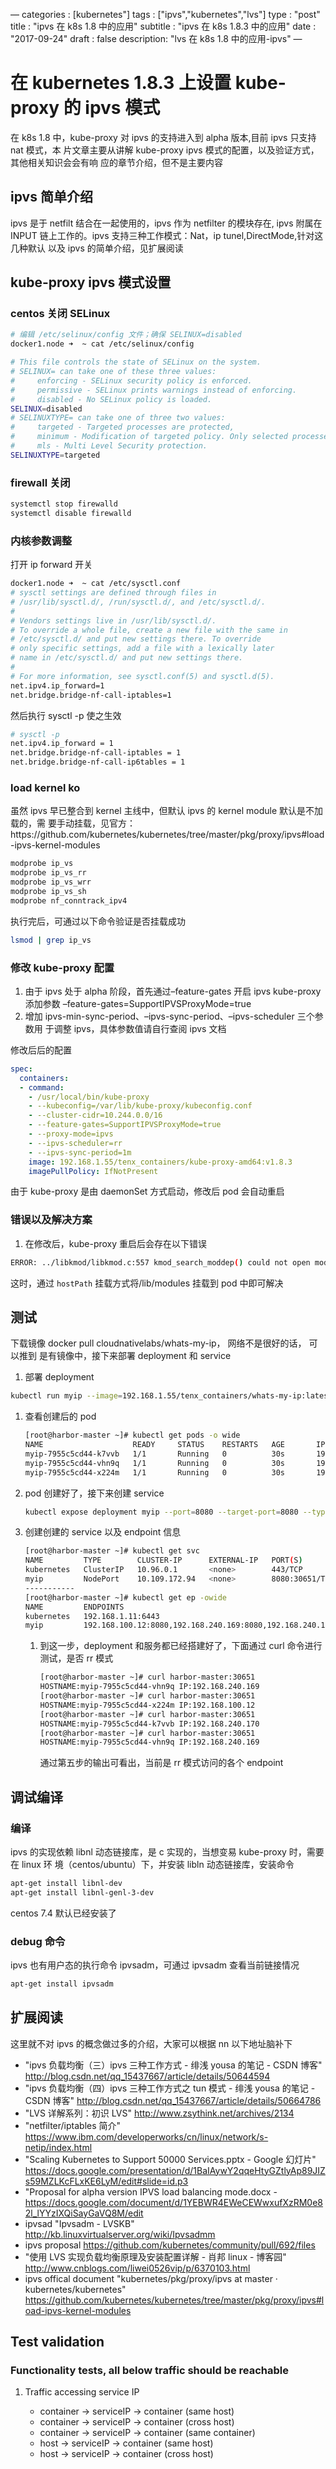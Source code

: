 ---
categories : [kubernetes"]
tags : ["ipvs","kubernetes","lvs"]
type : "post"
title :  "ipvs 在 k8s 1.8 中的应用"
subtitle : "ipvs 在 k8s 1.8.3 中的应用"
date : "2017-09-24"
draft : false
description: "lvs 在 k8s 1.8 中的应用-ipvs"
---

* 在 kubernetes 1.8.3 上设置 kube-proxy 的 ipvs 模式
在 k8s 1.8 中，kube-proxy 对 ipvs 的支持进入到 alpha 版本,目前 ipvs 只支持 nat 模式，本
片文章主要从讲解 kube-proxy ipvs 模式的配置，以及验证方式，其他相关知识会会有响
应的章节介绍，但不是主要内容

** ipvs 简单介绍
  ipvs 是于 netfilt 结合在一起使用的，ipvs 作为 netfilter 的模块存在, ipvs 附属在
 INPUT 链上工作的。ipvs 支持三种工作模式：Nat，ip tunel,DirectMode,针对这几种默认
 以及 ipvs 的简单介绍，见扩展阅读

** kube-proxy ipvs 模式设置
*** centos 关闭 SELinux
    #+BEGIN_SRC sh
      # 编辑 /etc/selinux/config 文件；确保 SELINUX=disabled
      docker1.node ➜  ~ cat /etc/selinux/config

      # This file controls the state of SELinux on the system.
      # SELINUX= can take one of these three values:
      #     enforcing - SELinux security policy is enforced.
      #     permissive - SELinux prints warnings instead of enforcing.
      #     disabled - No SELinux policy is loaded.
      SELINUX=disabled
      # SELINUXTYPE= can take one of three two values:
      #     targeted - Targeted processes are protected,
      #     minimum - Modification of targeted policy. Only selected processes are protected.
      #     mls - Multi Level Security protection.
      SELINUXTYPE=targeted
    #+END_SRC
*** firewall 关闭

    #+BEGIN_SRC sh
      systemctl stop firewalld
      systemctl disable firewalld

    #+END_SRC
*** 内核参数调整
    打开 ip forward 开关

    #+BEGIN_SRC sh
      docker1.node ➜  ~ cat /etc/sysctl.conf
      # sysctl settings are defined through files in
      # /usr/lib/sysctl.d/, /run/sysctl.d/, and /etc/sysctl.d/.
      #
      # Vendors settings live in /usr/lib/sysctl.d/.
      # To override a whole file, create a new file with the same in
      # /etc/sysctl.d/ and put new settings there. To override
      # only specific settings, add a file with a lexically later
      # name in /etc/sysctl.d/ and put new settings there.
      #
      # For more information, see sysctl.conf(5) and sysctl.d(5).
      net.ipv4.ip_forward=1
      net.bridge.bridge-nf-call-iptables=1
    #+END_SRC
    然后执行 sysctl -p 使之生效

    #+BEGIN_SRC sh
      # sysctl -p
      net.ipv4.ip_forward = 1
      net.bridge.bridge-nf-call-iptables = 1
      net.bridge.bridge-nf-call-ip6tables = 1
    #+END_SRC

*** load kernel ko
    虽然 ipvs 早已整合到 kernel 主线中，但默认 ipvs 的 kernel module 默认是不加载的，需
    要手动挂载，见官方：https://github.com/kubernetes/kubernetes/tree/master/pkg/proxy/ipvs#load-ipvs-kernel-modules
    #+BEGIN_SRC sh
      modprobe ip_vs
      modprobe ip_vs_rr
      modprobe ip_vs_wrr
      modprobe ip_vs_sh
      modprobe nf_conntrack_ipv4
    #+END_SRC
      执行完后，可通过以下命令验证是否挂载成功
      #+BEGIN_SRC sh
        lsmod | grep ip_vs
      #+END_SRC
*** 修改 kube-proxy 配置
    1. 由于 ipvs 处于 alpha 阶段，首先通过--feature-gates 开启 ipvs
       kube-proxy 添加参数 --feature-gates=SupportIPVSProxyMode=true
    2. 增加 ipvs-min-sync-period、--ipvs-sync-period、--ipvs-scheduler 三个参数用
       于调整 ipvs，具体参数值请自行查阅 ipvs 文档
    修改后后的配置

    #+BEGIN_SRC yaml
          spec:
            containers:
            - command:
              - /usr/local/bin/kube-proxy
              - --kubeconfig=/var/lib/kube-proxy/kubeconfig.conf
              - --cluster-cidr=10.244.0.0/16
              - --feature-gates=SupportIPVSProxyMode=true
              - --proxy-mode=ipvs
              - --ipvs-scheduler=rr
              - --ipvs-sync-period=1m
              image: 192.168.1.55/tenx_containers/kube-proxy-amd64:v1.8.3
              imagePullPolicy: IfNotPresent

    #+END_SRC
    由于 kube-proxy 是由 daemonSet 方式启动，修改后 pod 会自动重启

*** 错误以及解决方案
    1. 在修改后，kube-proxy 重启后会存在以下错误
    #+BEGIN_SRC sh
      ERROR: ../libkmod/libkmod.c:557 kmod_search_moddep() could not open moddep file '/lib/modules/3.10.0-514.el7.x86_64/modules.dep.bin'`, error: exit status 1"
    #+END_SRC
     这时，通过 ~hostPath~ 挂载方式将/lib/modules 挂载到 pod 中即可解决

** 测试
   下载镜像 docker pull cloudnativelabs/whats-my-ip， 网络不是很好的话， 可以推到
   是有镜像中，接下来部署 deployment 和 service
   1. 部署 deployment
   #+BEGIN_SRC sh
     kubectl run myip --image=192.168.1.55/tenx_containers/whats-my-ip:latest --replicas=3 --port=8080
   #+END_SRC
   2. 查看创建后的 pod
      #+BEGIN_SRC sh
        [root@harbor-master ~]# kubectl get pods -o wide
        NAME                    READY     STATUS    RESTARTS   AGE       IP                NODE
        myip-7955c5cd44-k7vvb   1/1       Running   0          30s       192.168.240.170   harbor-slave1
        myip-7955c5cd44-vhn9q   1/1       Running   0          30s       192.168.240.169   harbor-slave1
        myip-7955c5cd44-x224m   1/1       Running   0          30s       192.168.100.12    harbor-slave
      #+END_SRC
   3. pod 创建好了，接下来创建 service
      #+BEGIN_SRC sh
        kubectl expose deployment myip --port=8080 --target-port=8080 --type=NodePort
      #+END_SRC
   4. 创建创建的 service 以及 endpoint 信息
      #+BEGIN_SRC sh
        [root@harbor-master ~]# kubectl get svc
        NAME         TYPE        CLUSTER-IP      EXTERNAL-IP   PORT(S)          AGE
        kubernetes   ClusterIP   10.96.0.1       <none>        443/TCP          3d
        myip         NodePort    10.109.172.94   <none>        8080:30651/TCP   4s
        -----------
        [root@harbor-master ~]# kubectl get ep -owide
        NAME         ENDPOINTS                                                       AGE
        kubernetes   192.168.1.11:6443                                               3d
        myip         192.168.100.12:8080,192.168.240.169:8080,192.168.240.170:8080   22s
      #+END_SRC
    5. 到这一步，deployment 和服务都已经搭建好了，下面通过 curl 命令进行测试，是否
       rr 模式
       #+BEGIN_SRC sh
         [root@harbor-master ~]# curl harbor-master:30651
         HOSTNAME:myip-7955c5cd44-vhn9q IP:192.168.240.169
         [root@harbor-master ~]# curl harbor-master:30651
         HOSTNAME:myip-7955c5cd44-x224m IP:192.168.100.12
         [root@harbor-master ~]# curl harbor-master:30651
         HOSTNAME:myip-7955c5cd44-k7vvb IP:192.168.240.170
         [root@harbor-master ~]# curl harbor-master:30651
         HOSTNAME:myip-7955c5cd44-vhn9q IP:192.168.240.169
       #+END_SRC
      通过第五步的输出可看出，当前是 rr 模式访问的各个 endpoint
** 调试编译
*** 编译
    ipvs 的实现依赖 libnl 动态链接库，是 c 实现的，当想变易 kube-proxy 时，需要在 linux 环
   境（centos/ubuntu）下，并安装 libln 动态链接库，安装命令

   #+BEGIN_SRC sh
     apt-get install libnl-dev
     apt-get install libnl-genl-3-dev
   #+END_SRC
   centos 7.4 默认已经安装了
*** debug 命令
    ipvs 也有用户态的执行命令 ipvsadm，可通过 ipvsadm 查看当前链接情况
    #+BEGIN_SRC sh
      apt-get install ipvsadm
    #+END_SRC

** 扩展阅读
   这里就不对 ipvs 的概念做过多的介绍，大家可以根据 nn 以下地址脑补下
   - "ipvs 负载均衡（三）ipvs 三种工作方式 - 绯浅 yousa 的笔记 - CSDN 博客"
 	   http://blog.csdn.net/qq_15437667/article/details/50644594
   - "ipvs 负载均衡（四）ipvs 三种工作方式之 tun 模式 - 绯浅 yousa 的笔记 - CSDN 博客"
 	   http://blog.csdn.net/qq_15437667/article/details/50664786
   - "LVS 详解系列：初识 LVS"
 	   http://www.zsythink.net/archives/2134
   - "netfilter/iptables 简介"
 	   https://www.ibm.com/developerworks/cn/linux/network/s-netip/index.html
   - "Scaling Kubernetes to Support 50000 Services.pptx - Google 幻灯片"
 	   https://docs.google.com/presentation/d/1BaIAywY2qqeHtyGZtlyAp89JIZs59MZLKcFLxKE6LyM/edit#slide=id.p3
   -  "Proposal for alpha version IPVS load balancing mode.docx -
 	   https://docs.google.com/document/d/1YEBWR4EWeCEWwxufXzRM0e82l_lYYzIXQiSayGaVQ8M/edit
   - ipvsad "Ipvsadm - LVSKB"
 	   http://kb.linuxvirtualserver.org/wiki/Ipvsadmm
   - ipvs proposal
 	   https://github.com/kubernetes/community/pull/692/files
   - "使用 LVS 实现负载均衡原理及安装配置详解 - 肖邦 linux - 博客园"
 	   http://www.cnblogs.com/liwei0526vip/p/6370103.html
   - ipvs offical  document "kubernetes/pkg/proxy/ipvs at master · kubernetes/kubernetes"
 	   https://github.com/kubernetes/kubernetes/tree/master/pkg/proxy/ipvs#load-ipvs-kernel-modules
** Test validation
*** Functionality tests, all below traffic should be reachable
**** Traffic accessing service IP
     + container -> serviceIP -> container (same host)
     + container -> serviceIP -> container (cross host)
     + container -> serviceIP -> container (same container)
     + host -> serviceIP -> container (same host)
     + host -> serviceIP -> container (cross host)
**** Access service via NodePort
**** Access service via external IP
**** Traffic between container and host (not via service IP)
     + container -> container (same host)
     + container -> container (cross host)
     + container -> container (same container)
     + host -> container (same host)
     + host -> container (cross host)
     + container -> host (same host)
     + container -> host (cross host)
*** Test service with ServiceAffinity=ClientIP. Validate IPVS has persistence for the service.

** IPCS vs IPTables 对比
*** IPTables:
    + Manipulates tables provided by the linux firewall
    + IPTables is more flexible and can manipulate packets at different stages: Pre-routing, post-routing, forward, input, output.
    + IPTables has more operations: SNAT, DNAT, reject packets, port translation etc.
*** Why use IPVS?
    + Better performance (Hashing vs. Chains)
    + More load balancing algorithms
    + Round robin, source/destination hashing.
    + Based on least load, least connection or locality, can assign weights to servers.
    + Supports server health checks and connection retries
    + Supports sticky sessions

** 注意
   最后说一点: ipvs 尚未稳定，请慎用；而且 --masquerade-all 选项与 Calico 安全策略控制不兼容，请酌情考虑使用(Calico 在做网络策略限制的时候要求不能开启此选项)
*** ipvs 与 kube-dns
    当 kube-proxy 设置为 ipvs 模式，重启设备时，需要将 ip_vs*.ko 设置为启动自动加载
    ip_vs*.ko,否则 kube-dns 会一直报错 ~dns.go:174] Waiting for services and
    endpoints to be initialized from apiserver~,解决办法：在目录
    ~/etc/sysconfig/modules/~ 下创建 ipvs.modules 文件，将需要加载的 ko 写入，如：
    并设置 ipvs.modules 执行权限: ~chmod +x /etc/sysconfig/modules/ipvs.modules~
    #+BEGIN_SRC sh
      #!/bin/bash
      modprobe ip_vs
      modprobe ip_vs_rr
      modprobe ip_vs_wrr
      modprobe ip_vs_sh
      modprobe nf_conntrack_ipv4

    #+END_SRC
    重启设备后，会自动加载 ip_vs*.ko 文件，解决 kube-dns 报错问题
